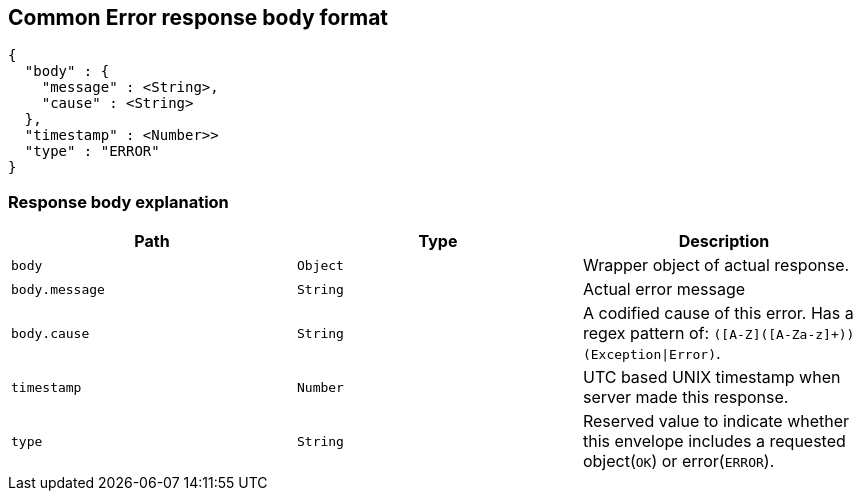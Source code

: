 [[common-payloads-error]]
== Common Error response body format

[source]
----
{
  "body" : {
    "message" : <String>,
    "cause" : <String>
  },
  "timestamp" : <Number>>
  "type" : "ERROR"
}
----

=== Response body explanation
|===
| Path | Type | Description

| `+body+`
| `+Object+`
| Wrapper object of actual response.

| `+body.message+`
| `+String+`
| Actual error message

| `+body.cause+`
| `+String+`
| A codified cause of this error. Has a regex pattern of: `([A-Z]([A-Za-z]+))(Exception\|Error)`.

| `+timestamp+`
| `+Number+`
| UTC based UNIX timestamp when server made this response.

| `+type+`
| `+String+`
| Reserved value to indicate whether this envelope includes a requested object(`OK`) or error(`ERROR`).
|===

